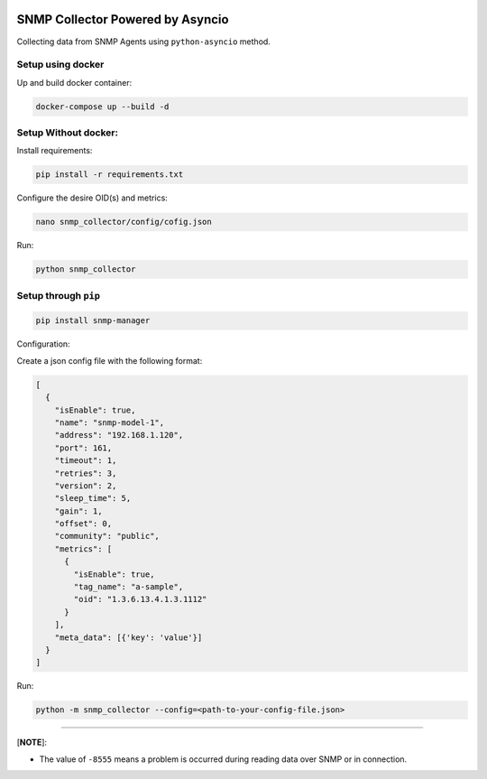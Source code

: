 

.. image:: https://badgen.net/pypi/v/snmp-manager/
   :target: https://pypi.org/project/snmp-manager/
   :alt: PyPi version


.. image:: https://badgen.net/pypi/license/snmp-manager/
   :target: https://pypi.com/project/snmp-manager/
   :alt: PyPi license


.. image:: https://img.shields.io/pypi/pyversions/snmp-manager.svg
   :target: https://pypi.python.org/pypi/snmp-manager/
   :alt: PyPI pyversions


.. image:: https://badgen.net/badge/icon/docker?icon=docker&label
   :target: https://https://docker.com/
   :alt: Docker


.. image:: https://github.com/agn-7/snmp-manager/workflows/build/badge.svg
   :target: https://github.com/agn-7/snmp-manager/actions/workflows/github-actions.yml
   :alt: build


.. image:: https://codecov.io/gh/agn-7/snmp-manager/branch/master/graph/badge.svg?style=flat-square
   :target: https://codecov.io/gh/agn-7/snmp-manager
   :alt: codecov
 

.. image:: https://img.shields.io/badge/code%20style-black-000000.svg
   :target: https://github.com/ambv/black
   :alt: black
 

SNMP Collector Powered by Asyncio
=================================

Collecting data from SNMP Agents using ``python-asyncio`` method.

Setup using docker
^^^^^^^^^^^^^^^^^^

Up and build docker container:

.. code-block:: bash

   docker-compose up --build -d

Setup Without docker:
^^^^^^^^^^^^^^^^^^^^^

Install requirements: 

.. code-block:: bash

   pip install -r requirements.txt

Configure the desire OID(s) and metrics: 

.. code-block:: bash

   nano snmp_collector/config/cofig.json

Run:

.. code-block:: bash

   python snmp_collector

Setup through ``pip``
^^^^^^^^^^^^^^^^^^^^^^^^^

.. code-block:: bash

   pip install snmp-manager

Configuration:

Create a json config file with the following format:

.. code-block::

   [
     {
       "isEnable": true,
       "name": "snmp-model-1",
       "address": "192.168.1.120",
       "port": 161,
       "timeout": 1,
       "retries": 3,
       "version": 2,
       "sleep_time": 5,
       "gain": 1,
       "offset": 0,
       "community": "public",
       "metrics": [
         {
           "isEnable": true,
           "tag_name": "a-sample",
           "oid": "1.3.6.13.4.1.3.1112"
         }
       ],
       "meta_data": [{'key': 'value'}]
     }
   ]

Run:

.. code-block:: bash

   python -m snmp_collector --config=<path-to-your-config-file.json>

----

[\ **NOTE**\ ]:


* The value of ``-8555`` means a problem is occurred during reading data over SNMP or in connection.
